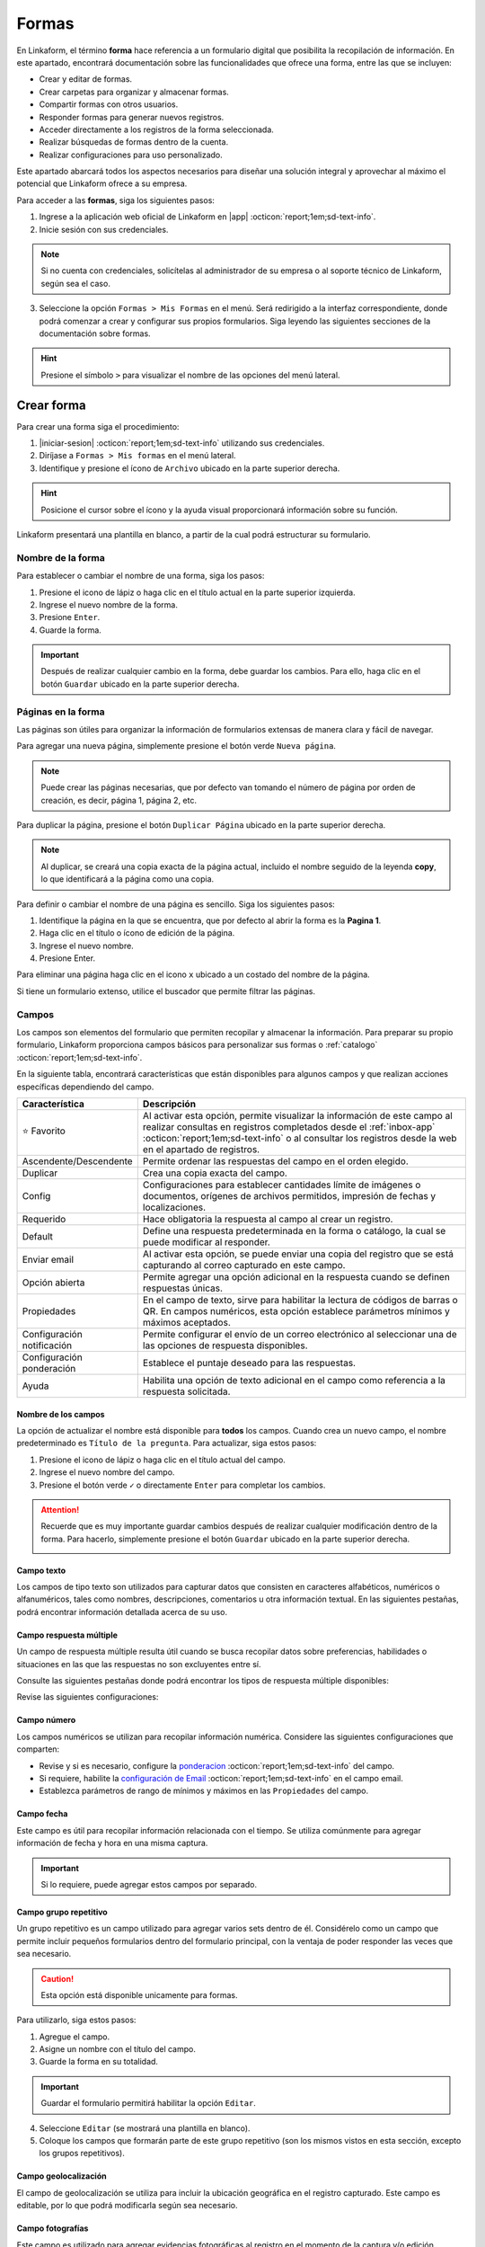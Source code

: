 .. _section-forms:

======
Formas
======

En Linkaform, el término **forma** hace referencia a un formulario digital que posibilita la recopilación de información. En este apartado, encontrará documentación sobre las funcionalidades que ofrece una forma, entre las que se incluyen:

- Crear y editar de formas.
- Crear carpetas para organizar y almacenar formas.
- Compartir formas con otros usuarios.
- Responder formas para generar nuevos registros.
- Acceder directamente a los registros de la forma seleccionada.
- Realizar búsquedas de formas dentro de la cuenta.
- Realizar configuraciones para uso personalizado. 

Este apartado abarcará todos los aspectos necesarios para diseñar una solución integral y aprovechar al máximo el potencial que Linkaform ofrece a su empresa.

Para acceder a las **formas**, siga los siguientes pasos:

1. Ingrese a la aplicación web oficial de Linkaform en |app| :octicon:`report;1em;sd-text-info`.
2. Inicie sesión con sus credenciales. 

.. note:: Si no cuenta con credenciales, solicítelas al administrador de su empresa o al soporte técnico de Linkaform, según sea el caso.

3. Seleccione la opción ``Formas > Mis Formas`` en el menú. Será redirigido a la interfaz correspondiente, donde podrá comenzar a crear y configurar sus propios formularios. Siga leyendo las siguientes secciones de la documentación sobre formas.

.. hint:: Presione el símbolo ``>`` para visualizar el nombre de las opciones del menú lateral.  
  
.. image:: /imgs/Formas/Formas1.1.png

Crear forma
===========

Para crear una forma siga el procedimiento:

1. |iniciar-sesion| :octicon:`report;1em;sd-text-info` utilizando sus credenciales.
2. Diríjase a ``Formas > Mis formas`` en el menú lateral.
3. Identifique y presione el ícono de ``Archivo`` ubicado en la parte superior derecha. 

.. hint:: Posicione el cursor sobre el ícono y la ayuda visual proporcionará información sobre su función.

Linkaform presentará una plantilla en blanco, a partir de la cual podrá estructurar su formulario.

.. image:: /imgs/Formas/Formas2.png

Nombre de la forma
------------------

Para establecer o cambiar el nombre de una forma, siga los pasos:

1. Presione el icono de lápiz o haga clic en el título actual en la parte superior izquierda. 
2. Ingrese el nuevo nombre de la forma.
3. Presione ``Enter``.
4. Guarde la forma.

.. image:: /imgs/Formas/Formas3.png

.. important:: Después de realizar cualquier cambio en la forma, debe guardar los cambios. Para ello, haga clic en el botón ``Guardar`` ubicado en la parte superior derecha.

Páginas en la forma
-------------------

Las páginas son útiles para organizar la información de formularios extensas de manera clara y fácil de navegar.

Para agregar una nueva página, simplemente presione el botón verde ``Nueva página``. 

.. note:: Puede crear las páginas necesarias, que por defecto van tomando el número de página por orden de creación, es decir, página 1, página 2, etc.

.. image:: /imgs/Formas/Formas103.png

Para duplicar la página, presione el botón ``Duplicar Página`` ubicado en la parte superior derecha. 

.. note:: Al duplicar, se creará una copia exacta de la página actual, incluido el nombre seguido de la leyenda **copy**, lo que identificará a la página como una copia.

.. image:: /imgs/Formas/Formas106.png

Para definir o cambiar el nombre de una página es sencillo. Siga los siguientes pasos:

1. Identifique la página en la que se encuentra, que por defecto al abrir la forma es la **Pagina 1**.
2. Haga clic en el título o ícono de edición de la página.
3. Ingrese el nuevo nombre.
4. Presione Enter.

.. image:: /imgs/Formas/Formas4.jpg

Para eliminar una página haga clic en el icono ``x`` ubicado a un costado del nombre de la página.

.. image:: /imgs/Formas/Formas105.png

Si tiene un formulario extenso, utilice el buscador que permite filtrar las páginas.

.. image:: /imgs/Formas/Formas104.png

.. _opciones-campos:

Campos
------

Los campos son elementos del formulario que permiten recopilar y almacenar la información. Para preparar su propio formulario, Linkaform proporciona campos básicos para personalizar sus formas o :ref:`catalogo` :octicon:`report;1em;sd-text-info`.

En la siguiente tabla, encontrará características que están disponibles para algunos campos y que realizan acciones específicas dependiendo del campo.

.. list-table::
   :widths: 25 75
   :header-rows: 1
   :align: left

   * - Característica
     - Descripción
   * - ⭐ Favorito
     - Al activar esta opción, permite visualizar la información de este campo al realizar consultas en registros completados desde el :ref:`inbox-app` :octicon:`report;1em;sd-text-info`  o al consultar los registros desde la web en el apartado de registros.
   * - Ascendente/Descendente
     - Permite ordenar las respuestas del campo en el orden elegido.
   * - Duplicar
     - Crea una copia exacta del campo.
   * - Config
     - Configuraciones para establecer cantidades límite de imágenes o documentos, orígenes de archivos permitidos, impresión de fechas y localizaciones.
   * - Requerido
     - Hace obligatoria la respuesta al campo al crear un registro.
   * - Default
     - Define una respuesta predeterminada en la forma o catálogo, la cual se puede modificar al responder.
   * - Enviar email
     - Al activar esta opción, se puede enviar una copia del registro que se está capturando al correo capturado en este campo.
   * - Opción abierta
     - Permite agregar una opción adicional en la respuesta cuando se definen respuestas únicas.
   * - Propiedades
     - En el campo de texto, sirve para habilitar la lectura de códigos de barras o QR. En campos numéricos, esta opción establece parámetros mínimos y máximos aceptados.
   * - Configuración notificación
     - Permite configurar el envío de un correo electrónico al seleccionar una de las opciones de respuesta disponibles.
   * - Configuración ponderación
     - Establece el puntaje deseado para las respuestas.
   * - Ayuda
     - Habilita una opción de texto adicional en el campo como referencia a la respuesta solicitada.

.. _configuracion:

Nombre de los campos
^^^^^^^^^^^^^^^^^^^^

La opción de actualizar el nombre está disponible para **todos** los campos. Cuando crea un nuevo campo, el nombre predeterminado es ``Título de la pregunta``. Para actualizar, siga estos pasos:

1. Presione el icono de lápiz o haga clic en el título actual del campo.
2. Ingrese el nuevo nombre del campo.
3. Presione el botón verde ``✓`` o directamente ``Enter`` para completar los cambios.

.. image:: /imgs/Formas/Formas108.png

.. attention:: Recuerde que es muy importante guardar cambios después de realizar cualquier modificación dentro de la forma. Para hacerlo, simplemente presione el botón ``Guardar`` ubicado en la parte superior derecha.

  .. image:: /imgs/Formas/Formas107.png

Campo texto 
^^^^^^^^^^^

Los campos de tipo texto son utilizados para capturar datos que consisten en caracteres alfabéticos, numéricos o alfanuméricos, tales como nombres, descripciones, comentarios u otra información textual. En las siguientes pestañas, podrá encontrar información detallada acerca de su uso.

.. tab-set::

    .. tab-item:: Texto una línea

        Está diseñado para recopilar respuestas breves, con una limitación de hasta 255 caracteres. 
        
        Estos campos presentan una interfaz de entrada de una sola línea, ideal para capturar información concisa como nombres, direcciones o números de teléfono.
        
        Este campo ofrece la posibilidad de activar la lectura de códigos de barras y códigos QR para una entrada eficiente de datos. Para utilizarlo, simplemente active la opción correspondiente como se muestra en la imagen.        

        .. image:: /imgs/Formas/Formas6.png

    .. tab-item:: Párrafo

        Permiten recopilar respuestas más extensas, con una restricción de hasta 500 caracteres. A diferencia del campo ``texto una línea``, estos campos ofrecen un área más amplia que facilita la entrada de textos más largos, como comentarios detallados o descripciones. 
        
        Este campo permite a los usuarios saltar de línea y copiar vínculos, manteniendo la integridad de los enlaces proporcionados en la respuesta.

        .. image:: /imgs/Formas/Formas6.1.png

    .. tab-item:: Secreto

        Se utiliza para capturar información sin que la respuesta sea visible durante la captura. La información capturada solo se revelará una vez que se haya enviado el registro.

        .. image:: /imgs/Formas/Formas6.2.png
      
    .. tab-item:: Descripción

        Este campo se utiliza para incluir texto en la forma y que sirva como referencia al momento de capturar información. Puede contener recomendaciones o instrucciones a seguir.

        .. image:: /imgs/Formas/Formas6.3.png
        
        .. note:: Si requiere un PDF del registro, este campo no estará presente en el documento; solo será visible al responder la forma.

    .. tab-item:: Email

        Este campo es útil para capturar únicamente direcciones de correo electrónico. 

        .. important:: Linkaform realiza una validación para asegurarse de que la dirección tenga la estructura correspondiente a un correo electrónico. Sin embargo, Linkaform **no** verifica la existencia real del correo electrónico.
        
        El campo **Email** permite configurar la forma para enviar una copia del registro capturado por correo. Para activar esta función, seleccione la opción ``Enviar Email``.

        .. caution:: Esta opción está disponible unicamente para formas. 

        .. image:: /imgs/Formas/Formas6.4.png

        Se habilitará el botón ``Configuración de Email``. A continuación, siga las siguientes configuraciones:

        .. tab-set::

          .. tab-item:: De

              En este apartado, configure al remitente. Haga clic en el campo y seleccione el remitente deseado.

              .. list-table::
                :widths: 30 70
                :header-rows: 1
                :align: left

                * - Campo
                  - Descripción
                * - Dueño de la forma
                  - Usuario que creó la forma.
                * - Dueño de la cuenta
                  - Propietario de la cuenta.
                * - Usuarios que contestan
                  - Usuarios que responden el formulario.
                * - Usuario que creó el registro
                  - Usuarios que creó el registro.
                * - Conexión del registro
                  - Usuario que no pertenece a la misma cuenta padre pero tiene acceso a visualizar el registro.
                * - Email personalizado
                  - Si elige esta opción, ingrese el correo electrónico.
                * - Respuesta a campo de correo
                  - La dirección de correo electrónico proporcionada en un campo email del formulario.

              .. image:: /imgs/Formas/Formas7.png

          .. tab-item:: Para

              Esta opción permite configurar las acciones que se llevarán a cabo cuando se envíe el registro. 
              
              .. attention:: Por defecto, el correo capturado o especificado en el campo al enviar el registro se toma como destinatario . Para configurar al destinatario, debe hacerlo en la :ref:`configurar-correo-email` :octicon:`report;1em;sd-text-info` de toda la forma. 
              
              Siga los siguientes pasos:
              
              1. Seleccione una acción al editar un registro.
              2. Active la opción ``Adjuntar PDF`` si necesita enviar el registro en un documento PDF y seleccione una plantilla.
              
              .. seealso::  Por defecto, la lista de opciones contienen plantillas genéricas que se adaptan a cualquier formulario. Si necesita un documento personalizado, consulte la documentación sobre :ref:`doc-pdfs` :octicon:`report;1em;sd-text-info`
        
              3. Active la opción ``Adjuntar imagen de compañía`` para que el PDF contenga el logo de su empresa.
              4. Active la opción ``Enviar adjuntos`` si necesita incluir algunos campos de su interés.

              .. image:: /imgs/Formas/Formas7.1.png

          .. tab-item:: Asunto

              En este apartado, defina el asunto que mostrará el correo. En la parte inferior, Linkaform permite utilizar metadatos y campos de la forma para personalizar el asunto. 
              
              Para seleccionar un metadato o campo, elija y haga clic en ``Agregar``. Al hacerlo, aparecerá el **metadato** o el ``id`` correspondiente al **campo** seleccionado.

              .. admonition:: Ejemplo
                  :class: pied-piper

                  En este ejemplo, ``{{record.form.name}}`` es el metadato que muestra el nombre de la forma.

                  .. image:: /imgs/Formas/Formas111.png

          .. tab-item:: Cuerpo

              Este apartado es para definir el cuerpo del correo. El cuerpo de un correo es útil para agregar una descripción más detallada y extensa. 
              
              De manera similar al caso anterior, puede utilizar **metadatos** y **campos** de la forma para personalizar el cuerpo. 
              
              Simplemente seleccione el **metadato** o el **campo** deseado y haga clic en ``Agregar``.

              .. admonition:: Ejemplo
                  :class: pied-piper

                  En este ejemplo, ``{{record.answers.65a72ad10e0c..}}`` representa los identificadores únicos de los campos asociados al formulario. Observe la diferencia entre un metadato y un campo.

                  .. image:: /imgs/Formas/Formas112.png

          .. tab-item:: Vista previa

              En vista previa, podrá revisar el resultado final de las configuraciones que realizó anteriormente.

              Al estar seguro de sus cambios, seleccione ``Guardar``.
                        
              .. image:: /imgs/Formas/Formas115.png


.. _campo-respuesta-multiple:

Campo respuesta múltiple
^^^^^^^^^^^^^^^^^^^^^^^^

Un campo de respuesta múltiple resulta útil cuando se busca recopilar datos sobre preferencias, habilidades o situaciones en las que las respuestas no son excluyentes entre sí. 

Consulte las siguientes pestañas donde podrá encontrar los tipos de respuesta múltiple disponibles:

.. tab-set::

    .. tab-item:: Respuesta única

        Este campo se utiliza para seleccionar **una opción** de una lista de opciones proporcionadas. 
        
        - Para añadir una nueva respuesta, presione ``Agregar otra opción``.
        - Para permitir al usuario ingresar una respuesta personalizada, active el bullet ``Opción abierta``.
        - Para ordenar alfabéticamente (A-Z o de la Z-A) las respuestas, presione ``Ascendente`` o ``Descendente``.
        - Si lo necesita, ordene manualmente las respuestas arrastrando la opción al lugar deseado.
        - Para eliminar una respuesta, presione el botón ``x`` ubicado al lado de la opción.
        
        .. image:: /imgs/Formas/Formas9.0.png
          
    .. tab-item:: Respuesta múltiple

        Este campo permite seleccionar **más de una opción** de la lista proporcionada. 

        - Para agregar otra respuesta, use ``Agregar otra opción``.
        - Active ``Opción abierta`` para respuestas personalizadas.
        - Ordene alfabéticamente con ``Ascendente`` o ``Descendente``.
        - Reordene arrastrando las respuestas.
        - Elimine opciones con el botón ``x``.

        .. image:: /imgs/Formas/Formas9.1.png

    .. tab-item:: Sí/No

        Este campo simplifica las opciones de respuesta a solo **Sí** o **No**,  donde solo se puede elegir una respuesta.

        - Ordene alfabéticamente con ``Ascendente`` o ``Descendente``.
        - Ordene manualmente arrastrando las respuestas.
        - Elimine una respuesta con el botón ``x``.

        .. image:: /imgs/Formas/Formas9.2.png

    .. tab-item:: Selecciona un campo

        Este campo se utiliza para mostrar las opciones en un selector desplegable, donde los usuarios deben seleccionar una respuesta.

        - Para agregar otra respuesta, use ``Agregar otra opción``.
        - Ordene alfabéticamente con ``Ascendente`` o ``Descendente``.
        - Reordene arrastrando las respuestas.
        - Elimine opciones con el botón ``x``.

        .. image:: /imgs/Formas/Formas9.3.png

Revise las siguientes configuraciones:

.. _pond:

.. dropdown:: Configuración de la ponderación
  
  La ponderación es el proceso de asignar un peso o valor relativo a cada opción del campo. Esta configuración es útil para obtener una calificación al responder la forma, lo que puede ser útil para auditorías u otros fines de evaluación. Para configurar la ponderación, siga los siguientes pasos:

  1. Habilite la opción de la configuración de la ponderación en `Opciones Generales <#ponderacion-conf>`_ :octicon:`report;1em;sd-text-info` y seleccione el método de ponderación.
  2. Seleccione ``Configuración de la ponderación`` del campo.
  3. Elija la respuesta en el selector correspondiente.
  4. Especifique el puntaje (si seleccionó por puntos) en el recuadro.
  5. Haga clic en ``Agregar opción``. La respuesta aparecerá en el recuadro inferior. 
  6. Presione ``Guardar``.

  .. note:: Repita el proceso según el número de respuestas del campo.

  .. image:: /imgs/Formas/Formas9.png

.. dropdown:: Configuración de la notificación
  :open:

  La configuración de correo electrónico permite establecer y personalizar cómo se gestionan y entregan los correos electrónicos para notificar al destinatario según se responda la forma.

  .. seealso:: Para personalizar el envío de un correo electrónico de acuerdo a una acción más específica, puede crear un flujo de trabajo personalizado. Consulte la sección `enviar correo <#personalizar-envio-correo>`_ :octicon:`report;1em;sd-text-info` para mas detalles.

  Para acceder y realizar la configuración necesaria, consulte las siguientes pestañas:

  1. Seleccione ``Configuración de Email``.

  .. image:: /imgs/Formas/Formas109.png

  .. tab-set::

    .. tab-item:: De

        En este apartado, configure al remitente. 
        
        Haga clic en el selector y elija la opción según lo requiera, teniendo en cuenta la siguiente información:

        .. list-table::
          :widths: 30 70
          :header-rows: 1
          :align: left

          * - Campo
            - Descripción
          * - Dueño de la forma
            - Usuario que creó la forma.
          * - Dueño de la cuenta
            - Propietario de la cuenta.
          * - Usuarios que contestan
            - Usuarios que responden el formulario.
          * - Usuario que creó el registro
            - Usuarios que creó el registro.
          * - Conexión del registro
            - Usuario que no pertenece a la misma cuenta padre pero tiene acceso a visualizar el registro.
          * - Email personalizado
            - Si elige esta opción, ingrese el correo electrónico.

        .. image:: /imgs/Formas/Formas7.png

    .. tab-item:: Para

        En este apartado, configure a los destinatarios que recibirán la notificación cuando se seleccione una opción del campo de respuesta múltiple. Siga los siguientes pasos:

        1. Seleccione la opción del campo para la cual se enviará la notificación y presione ``Agregar opción``. Para eliminar una opción, presione el botón ``x``.
        2. Si necesita notificar a un usuario específico de su empresa, ingrese el nombre o correo del destinatario y presione ``Enter``.

        .. note:: Al ingresar el nombre, Linkaform proporcionará coincidencias automáticamente. Si el usuario de su interés tiene un a cuenta vigente, aparecerá en la lista desplegable. De lo contrario, no se mostrará ninguna sugerencia.

        3. Si lo requiere, puede seleccionar una opción determinada. Si elige una opción de este campo, oprima el botón ``Agregar`` cada vez que seleccione una opción. Para eliminar alguna opción, oprima el icono ``x``.

        .. list-table::
          :widths: 30 70
          :header-rows: 1
          :align: left

          * - Campo
            - Descripción
          * - Dueño de la forma
            - Usuario que creó la forma.
          * - Dueño de la cuenta
            - Propietario de la cuenta.
          * - Usuarios que contestan
            - Usuarios que responden el formulario.

        4. Seleccione una acción al editar un registro.
        5. Active la opción ``Adjuntar PDF`` si necesita enviar el registro en un documento PDF y seleccione una plantilla.
          
        .. seealso::  Por defecto, la lista de opciones contienen plantillas genéricas que se adaptan a cualquier formulario. Si necesita un documento personalizado, consulte la documentación sobre :ref:`doc-pdfs` :octicon:`report;1em;sd-text-info`

        6. Active la opción ``Adjuntar imagen de compañía`` para que el PDF contenga el logo de su empresa.
        7. Active la opción ``Enviar adjuntos`` si necesita incluir algunos campos de su interés.

        .. image:: /imgs/Formas/Formas117.png

    .. tab-item:: Asunto

        En este apartado, defina el asunto que mostrará el correo. 
        
        En la parte inferior, Linkaform permite utilizar metadatos y campos de la forma para personalizar el asunto. 
        
        Para seleccionar un metadato o campo, elija y haga clic en ``Agregar``. Al hacerlo, aparecerá el **metadato** o el ``id`` correspondiente al **campo** seleccionado.

        .. admonition:: Ejemplo
            :class: pied-piper

            En este ejemplo, ``{{record.form.name}}`` es el metadato que muestra el nombre de la forma.

            .. image:: /imgs/Formas/Formas111.png

    .. tab-item:: Cuerpo

        En este apartado, defina el cuerpo del correo, que es útil para agregar una descripción más detallada y extensa. 

        De manera similar al caso anterior, utilice **metadatos** y/o **campos** de la forma para personalizar el cuerpo, seleccionando y haciendo clic en ``Agregar``.

        .. admonition:: Ejemplo
            :class: pied-piper

            En este ejemplo, ``{{record.answers.65a72ad10e0c..}}`` representa los identificadores únicos de los campos asociados al formulario. Observe la diferencia entre un metadato y un campo.

            .. image:: /imgs/Formas/Formas112.png


    .. tab-item:: Vista previa

        En vista previa, podrá revisar el resultado final de las configuraciones que realizó anteriormente.

        Al estar seguro de sus cambios, seleccione ``Guardar``.
                  
        .. image:: /imgs/Formas/Formas113.png





























































.. _campo-numerico:

Campo número
^^^^^^^^^^^^

Los campos numéricos se utilizan para recopilar información numérica. Considere las siguientes configuraciones que comparten:

- Revise y si es necesario, configure la `ponderacion <#pond>`_ :octicon:`report;1em;sd-text-info` del campo.
        
- Si requiere, habilite la `configuración de Email <#configuracion>`_ :octicon:`report;1em;sd-text-info` en el campo email.

- Establezca parámetros de rango de mínimos y máximos en las ``Propiedades`` del campo.
    
.. tab-set::

    .. tab-item:: Entero

        Este tipo de campo permite introducir únicamente números enteros.

        .. image:: /imgs/Formas/Formas10.png

    .. tab-item:: Decimal
      
        Permite introducir números con decimales. 

        .. image:: /imgs/Formas/Formas10.1.png

Campo fecha
^^^^^^^^^^^

Este campo es útil para recopilar información relacionada con el tiempo. Se utiliza comúnmente para agregar información de fecha y hora en una misma captura.

.. image:: /imgs/Formas/Formas11.png
  
.. important:: Si lo requiere, puede agregar estos campos por separado.

.. _grupo_repetitivo:

Campo grupo repetitivo
^^^^^^^^^^^^^^^^^^^^^^

Un grupo repetitivo es un campo utilizado para agregar varios sets dentro de él. Considérelo como un campo que permite incluir pequeños formularios dentro del formulario principal, con la ventaja de poder responder las veces que sea necesario.

.. image:: /imgs/Formas/Formas12.jpg

.. caution:: Esta opción está disponible unicamente para formas. 

Para utilizarlo, siga estos pasos:

1. Agregue el campo.
2. Asigne un nombre con el título del campo.
3. Guarde la forma en su totalidad.

.. important:: Guardar el formulario permitirá habilitar la opción ``Editar``.

4. Seleccione ``Editar`` (se mostrará una plantilla en blanco).
5. Coloque los campos que formarán parte de este grupo repetitivo (son los mismos vistos en esta sección, excepto los grupos repetitivos).

.. image:: /imgs/Formas/Formas13.jpg

Campo geolocalización
^^^^^^^^^^^^^^^^^^^^^

El campo de geolocalización se utiliza para incluir la ubicación geográfica en el registro capturado. Este campo es editable, por lo que podrá modificarla según sea necesario.

.. image:: /imgs/Formas/Formas14.jpg
    :height: 150px
    :width: 700px

Campo fotografías
^^^^^^^^^^^^^^^^^

Este campo es utilizado para agregar evidencias fotográficas al registro en el momento de la captura y/o edición. 

.. image:: /imgs/Formas/Formas15.jpg
    :height: 150px
    :width: 700px
    
.. _config:

En la opción ``Config`` de este campo, se definen parámetros que son posibles de configurar, los cuales son:

.. grid:: 2
    :gutter: 0
    :padding: 0
    :margin: 0

    .. grid-item-card:: 
        :columns: 5
        :padding: 0
        :margin: 0

        .. image:: /imgs/Formas/Formas15.1.png
            :height: 550px

    .. grid-item-card:: 
        :columns: 7

        **Cantidad de imágenes:** Mínimo 0, Máximo 10.

        **Seleccionar imágenes de:** Cámara, Galería, Dibujar. Las opciones activadas serán las permitidas para este campo.

        **Configuración de campos** contiene las siguientes opciones:

        - **Agregar a la imagen:** Permite incluir los parámetros de geolocalización (ubicación) en la que se tomó o agregó la foto, así como la fecha de captura.
        - **Campos:** Permite incluir campos correspondientes de la forma o catálogo para agregarlos impresos en esa imagen. Simplemente teclee el título del campo y Linkaform lo sugerirá; presione ``Enter`` y se agregará.
        - **Nombre de archivo:** Permite incluir metadatos correspondientes a ese registro en el nombre de archivo o puede introducir un texto para que se imprima en la imagen.
        - **Configurar marca de agua:** Habilitar esta opción permite definir el color, tamaño y la posición de la marca de agua en la foto donde desea que aparezca impresa la información.

Campo documentos
^^^^^^^^^^^^^^^^

Este campo permite agregar diferentes tipos de archivos en el momento de la captura y/o edición del registro.

.. image:: /imgs/Formas/Formas16.jpg
    :height: 150px
    :width: 700px

Del mismo modo que el campo fotografías, puede configurar los parámetros en `conf <#config>`_ :octicon:`report;1em;sd-text-info`. Sin embargo, aquí tiene la posibilidad de seleccionar qué tipo de archivos son permitidos.

.. image:: /imgs/Formas/Formas16.1.1.png

Campo firma
^^^^^^^^^^^

Este tipo de campo permite a los usuarios firmar digitalmente, es útil en situaciones donde se requiere una confirmación o autorización.

Si se contesta o edita el formulario o catálogo desde la aplicación web, simplemente podrán utilizar el teclado. Por otro lado, al utilizar dispositivos móviles, podrán dibujar su firma.

.. image:: /imgs/Formas/Formas16.1.png
    :height: 150px
    :width: 700px

.. important:: Al momento de responder o editar, la firma se guardará y tratará como un archivo de tipo imagen.

.. _campo-catalogo:

Campo catálogo
^^^^^^^^^^^^^^

Este campo se utiliza para mostrar información almacenada en una base de datos (consulte :ref:`catalogo` :octicon:`report;1em;sd-text-info`).

Para utilizar dicho campo, tenga en cuenta los siguientes aspectos y siga los siguientes pasos:

1. Primero, considere tener o, en su defecto, cree un catálogo (consulte :ref:`crear-catalogo` :octicon:`report;1em;sd-text-info`). En este caso, contemple el catálogo ``Tiendas``.
2. Agregue el campo catálogo.
3. Asigne un nombre al campo catálogo.
4. En ``Selecciona un catálogo``, coloque el nombre del catálogo previamente preparado. Automáticamente, Linkaform sugerirá el nombre del catálogo.

.. important:: 
  
  * No puede tener dos campos de catálogo utilizando el mismo catálogo.
  * Al crear un catálogo, considere que puede tener múltiples catálogos, e incluso pueden estar anidados.


5. Guarde la forma o el catálogo en su totalidad.
6. Presione el botón ``Editar``.

.. image:: /imgs/Formas/Formas17.png

.. dropdown:: Editar
  
      En la interfaz de edición, podrá configurar los siguientes apartados. 

      **Filtro de catálogo:** Puede crear un filtro de la información del catálogo y al aplicar el filtro, la forma solo mostrará el resultado de ese filtro. (hipervínculo de filtros en catálogos)

      .. image:: /imgs/Formas/Formas17.1.png

      **Editar campos del catálogo:** En la opción ``Editar``, seleccione los campos del catálogo que desea incluir.
      
      .. admonition:: Ejemplo
          :class: pied-piper

          Por ejemplo, aunque el catálogo tenga 10 campos, en la forma solo puede utilizar 3 campos.

      .. image:: /imgs/Formas/Formas17.2.1.png

      Al seleccionar los campos, podrá observarlos en la interfaz de edición y tendrá las siguientes opciones:
      
      .. image:: /imgs/Formas/Formas17.2.2.png

      - **Solo lectura:** Al activar esta opción, el campo solo será visible. El usuario al capturar información no podrá seleccionarlo. 

      .. admonition:: Ejemplo
          :class: pied-piper
          
          Por ejemplo, en el catálogo ``Tiendas``, se incluyen los campos de tipo texto ``Tienda`` y ``Cadena`` con la opción de lectura deshabilitada. Al ejecutarlo en el formulario, permitirá al usuario seleccionar estos campos. En cambio, los campos ``Determinante`` y ``Dirección``, al estar habilitados, no podrán ser seleccionados, pero con los dos campos anteriores permitirán el autorellenado.

      - **Requerido:** Activar esta opción asegura que no se enviará la información sin todos los datos del catálogo.

      - **Ayuda:** Habilita una opción de texto adicional en el campo como referencia a la respuesta que se solicita.

      En **Propiedades** ubicada debajo del campo, puede habilitar la lectura de código de barras. Esto aplica para campos en los que su información corresponda a alguna etiqueta. También, puede establecer el **Tipo** para que haga la lectura directa o búsqueda de la información en la base de datos.

      .. image:: /imgs/Formas/Formas18.jpg
      
      .. important:: Para organizar los campos seleccionados; simplemente haga clic en el campo y arrástralo a la posición deseada.

      - **Geocerca:** Una funcionalidad de catálogos es poder dar de alta ubicaciones mediante coordenadas GPS. Al habilitarse ``Geocerca``, se define la distancia de referencia permitida de las coordenadas, y así solo se mostrará la información si se encuentra en el rango de metros configurado.

      .. image:: /imgs/Formas/Formas17.3.png

      Al tener tus configuraciones listas, presione ``Guardar`` y regrese presionando ``Cerrar``.

.. _configurar-correo-email:

Configuración de Email
----------------------

La configuración de correo electrónico permite establecer y personalizar cómo se gestionan y entregan los correos electrónicos para notificar al destinatario según se responda la forma.

.. seealso:: Para personalizar el envío de un correo electrónico de acuerdo a una acción más específica, puede crear un flujo de trabajo personalizado. Consulte la sección `enviar correo <#personalizar-envio-correo>`_ :octicon:`report;1em;sd-text-info` para mas detalles.

Para acceder y realizar la configuración necesaria, consulte las siguientes pestañas:

1. Seleccione ``Configuración de Email``.

.. image:: /imgs/Formas/Formas109.png

.. tab-set::

  .. tab-item:: De

      En este apartado, configure al remitente. Haga clic en el campo y seleccione el remitente deseado.

      .. list-table::
        :widths: 30 70
        :header-rows: 1
        :align: left

        * - Campo
          - Descripción
        * - Dueño de la forma
          - Usuario que creó la forma.
        * - Dueño de la cuenta
          - Propietario de la cuenta.
        * - Usuarios que contestan
          - Usuarios que responden el formulario.
        * - Usuario que creó el registro
          - Usuarios que creó el registro.
        * - Conexión del registro
          - Usuario que no pertenece a la misma cuenta padre pero tiene acceso a visualizar el registro.
        * - Email personalizado
          - Si elige esta opción, ingrese el correo electrónico.
        * - Respuesta a campo de correo
          - La dirección de correo electrónico proporcionada en un campo email del formulario.

      .. image:: /imgs/Formas/Formas7.png

  .. tab-item:: Para

      En este apartado, configure al destinatario y las opciones de envío de los registros. Siga los siguientes pasos:

      1. Si necesita notificar a un usuario específico de su empresa, ingrese el nombre o correo del destinatario y presione ``Enter``.

      .. note:: Al ingresar el nombre, Linkaform proporcionará coincidencias automáticamente. Si el usuario de su interés tiene una cuenta vigente, aparecerá en la lista desplegable. De lo contrario, no se mostrará ninguna sugerencia.

      2. Si lo requiere, puede seleccionar una opción determinada en el campo ``Enviar A``. Si elige una opción de este campo, oprima el botón ``Agregar`` cada vez que seleccione una opción. Para eliminar alguna opción, oprima el icono ``x``.
      
      .. list-table::
        :widths: 30 70
        :header-rows: 1
        :align: left

        * - Campo
          - Descripción
        * - Dueño de la forma
          - Usuario que creó la forma.
        * - Dueño de la cuenta
          - Propietario de la cuenta.
        * - Usuarios que contestan
          - Usuarios que responden el formulario.
        * - Usuario que creó el registro
          - Usuarios que creó el registro.
        * - Conexión del registro
          - Usuario que no pertenece a la misma cuenta padre pero tiene acceso a visualizar el registro.
        * - Respuesta a campo de correo
          - La dirección de correo electrónico proporcionada en un campo email del formulario.

      3. Seleccione una acción al editar un registro.
      4. Active la opción ``Adjuntar PDF`` si necesita enviar el registro en un documento PDF y seleccione una plantilla.
      
      .. seealso::  Por defecto, la lista de opciones contienen plantillas genéricas que se adaptan a cualquier formulario. Si necesita un documento personalizado, consulte la documentación sobre :ref:`doc-pdfs` :octicon:`report;1em;sd-text-info`
 
      5. Active la opción ``Adjuntar imagen de compañía`` para que el PDF contenga el logo de su empresa.
      6. Active la opción ``Enviar adjuntos`` si necesita incluir algunos campos de su interés.

      .. image:: /imgs/Formas/Formas110.png

  .. tab-item:: Asunto

      En este apartado, defina el asunto que mostrará el correo. En la parte inferior, Linkaform permite utilizar metadatos y campos de la forma para personalizar el asunto. 
      
      Para seleccionar un metadato o campo, elija y haga clic en ``Agregar``. Al hacerlo, aparecerá el **metadato** o el ``id`` correspondiente al **campo** seleccionado.

      .. admonition:: Ejemplo
          :class: pied-piper

          En este ejemplo, ``{{record.form.name}}`` es el metadato que muestra el nombre de la forma.

          .. image:: /imgs/Formas/Formas111.png

  .. tab-item:: Cuerpo

      Este apartado es para definir el cuerpo del correo. El cuerpo de un correo es útil para agregar una descripción más detallada y extensa. 
      
      De manera similar al caso anterior, puede utilizar **metadatos** y **campos** de la forma para personalizar el cuerpo. 
      
      Simplemente seleccione el **metadato** o el **campo** deseado y haga clic en ``Agregar``.

      .. admonition:: Ejemplo
          :class: pied-piper

          En este ejemplo, ``{{record.answers.65a72ad10e0c..}}`` representa los identificadores únicos de los campos asociados al formulario. Observe la diferencia entre un metadato y un campo.

          .. image:: /imgs/Formas/Formas112.png
            
  .. tab-item:: Vista previa

      En vista previa, podrá revisar el resultado final de las configuraciones que realizó anteriormente.

      Al estar seguro de sus cambios, seleccione ``Guardar``.
                
      .. image:: /imgs/Formas/Formas113.png

.. _menu-opciones-generales:

Opciones
--------

Las opciones son configuraciones que se pueden aplicar a la forma. Puede encontrar opciones generales, configuraciones sobre flujos, reglas para aplicar a la forma, embeber la forma, imprimir la forma en formato PDF y utilizar botones.

1. Diríjase a ``Opciones > Opciones generales``.

.. image:: /imgs/Formas/Formas20.jpg

En los siguientes apartados podrá encontrar información más detallada acerca de cada funcionalidad.

.. _geolozalizacion:

Opciones generales
^^^^^^^^^^^^^^^^^^

Las opciones generales permiten definir configuraciones aplicables principalmente al responder la forma.

.. image:: /imgs/Formas/Formas21.jpg

Podrá encontrar las siguientes configuraciones:

- **Registros Editables**: Permite que las respuestas puedan ser editadas, ya sea por usuarios o por administradores.

.. important:: Solo son editables los registros que son creados mientras esta opción está activa.

- **Geolocalización**: Al activar esta opción, Linkaform almacenará la ubicación desde donde se contestó el formulario y lo mostrará en los metadatos.

- **Notificaciones**: Si está activa, permite configurar el envío de correos electrónicos para el envío de notificaciones. 

.. important:: Esta opción, solo esta disponible para campos de opción múltiple y número. 

- **Logo de usuario en PDF de registro**: Si se tiene un logotipo definido, esta opción reflejará el logotipo en el PDF del registro.

- **Pública**: Con la activación de esta función, permite que el formulario pueda ser pública para que sea contestado libremente por cualquier persona que no tenga una cuenta en Linkaform. Simplemente copie el enlace que aparecerá a la derecha y compártala, esto permitirá que personas que no utilicen Linkaform puedan generar información.

.. important:: Responder un formulario de este tipo solo podrá hacerse a través de la aplicación web.

- **Editar registros públicos**: Cuando se tiene una forma pública, debe considerar activar esta opción si desea modificar los registros.

Plantillas de PDF
^^^^^^^^^^^^^^^^^

Esta opción permite configuraciones y establecer un vínculo entre el PDF y la forma.

.. image:: /imgs/Formas/Formas22.jpg

A continuación, se explicarán de manera general los pasos y campos que la componen. Sin embargo, puede revisar el siguiente enlace (:ref:`vincular` :octicon:`report;1em;sd-text-info`) que corresponde a PDFs y su principal diferencia entre las configuraciones de una plantilla de un solo registro y de múltiples registros.

1. Seleccione el nombre de la plantilla que desea establecer en la forma. En este campo se muestran las plantillas disponibles para la forma.
2. Haga clic en el botón ``Agregar``.
3. Revise y observe que en el campo descripción encontrará información de la plantilla seleccionada.
4. Pulse ``OK``.
5. Guarde el formulario en su totalidad.
6. Seleccione el botón azul que aparece en el recuadro del medio.
7. En el nombre del PDF, defina la nomenclatura que tendrá el PDF al momento de descargar el archivo. Regularmente es el nombre de la plantilla seguido de un guion ``-``.
8. Seleccione el campo que, regularmente, es el metadato ``folio del registro``.

.. note:: Si es necesario, puede agregar campos de la forma, pero debe asegurarse de marcarlos como requeridos. 

9. Presione en ``Agregar`` y verá reflejado el nombre del metadato o campo entre llaves dobles ``{{}}``.
10. Al finalizar su configuración, haga clic en el primer botón ``Guardar``.
11. Nuevamente, guarde el formulario en su totalidad.

.. image:: /imgs/Formas/Formas23.png

Confirmación 
^^^^^^^^^^^^

Esta configuración permite personalizar los mensajes al momento de capturar un registro de la forma por la aplicación web. A continuación, se detallan los campos relevantes:

- **Mensaje final**: Lo que se establezca en este campo se mostrará después de enviar el registro.

- **Texto en botón final**: Por defecto, está configurado como ``Mandar respuesta``, pero puede personalizar el texto.

- **URL destino**: Configure para que, después del envío del registro, Linkaform redireccione al usuario a un sitio web específico.

.. image:: /imgs/Formas/Formas23.1.png

.. _ponderacion-conf:

Ponderación 
^^^^^^^^^^^

Esta configuración le permitirá especificar si desea utilizar alguna puntuación de los campos de la forma. Para acceder a la ponderación, ubíquese en la ``forma de su interés > Opciones > Opciones generales > Ponderación``.

.. attention:: Esta configuración es exclusiva para las opciones de un campo de respuesta múltiple. 

Para definir el tipo de valor, siga los pasos:

1. Active el bullet ``Ponderación`` para habilitar la configuración.
2. Defina si calificará por puntos o porcentaje. Tenga en cuenta que solo puede elegir una opción.

.. note:: Si elige calificar por puntos, los puntos deben ser especificados individualmente en el campo de opción múltiple. Si elige calificar por porcentaje, debe establecer la puntuación máxima.

.. image:: /imgs/Formas/Formas23.2.png

Temporizador 
^^^^^^^^^^^^

La funcionalidad del temporizador es utilizada para definir parámetros de tiempo relacionados con la captura de información en la forma. La configuración es la siguiente:

- **Minutos para contestar**: Define los minutos que tiene permitido el usuario para enviar la información.
- **Cantidad de clics permitidos a la URL**: Establece la cantidad de veces que el usuario puede hacer clic al momento de responder la forma.
- **Expira en**: Define el tiempo en horas y minutos en el que expira el registro. 

.. admonition:: Ejemplo
  :class: pied-piper

  Si la persona A crea un registro, la persona B deberá completar la captura dentro del tiempo establecido en este campo.

- **Mensaje al contestar**: Muestra al usuario un mensaje al momento de responder la forma.
- **Mensaje al terminar el tiempo**: Mensaje que se mostrará al estar cerca de finalizar el tiempo para responder.

.. image:: /imgs/Formas/Formas24.jpg

.. _opciones-avanzadas:

Opciones avanzadas
^^^^^^^^^^^^^^^^^^

En las opciones avanzadas, se establecen los valores para el folio, los versionamientos de los registros de la forma, y la posibilidad de visualizar los ID de los campos. A continuación, se detallan los campos relevantes:

- **Opciones avanzadas**: Activar esta opción permite visualizar los ``ID`` únicos de cada campo en esta forma.
- **Habilitar versionamientos**: Si activa esta opción, Linkaform guardará la información capturada en cada registro cuando se edite y la mostrará. De lo contrario, solo se verá la información de la edición más reciente.

Dentro de **Folio** podrá personalizar ajustando las siguientes opciones:

- **Folio automático**: Linkaform asignará automáticamente el folio al registro.
- **Folio manual**: Permite que el usuario capture el folio. 

.. important:: Si el usuario no proporciona un folio, Linkaform le asignará uno.

- **Folio manual requerido**: Linkaform permitirá que el usuario capture el folio, pero no permitirá el envío hasta que sea definido por el usuario.

Dentro de **Folio Configurable**, podrá establecer la nomenclatura para los registros de la forma, configurando las siguientes opciones:

- **Prefijo**: Define los valores de inicio del folio.
- **Sufijo:** Complemento al folio.
- **Comenzar en:** Establece el primer folio.
- **Incrementar por:** Permite configurar el consecutivo de los folios.
- **Longitud de Folio:** Limita los caracteres permitidos en la definición del folio.

.. image:: /imgs/Formas/Formas25.jpg

.. important:: Recuerde que después de realizar cada configuración, presione ``OK`` y guarde la forma en su totalidad.

.. _flujos:

Configuración de flujos
-----------------------

La configuración de flujos se utiliza para automatizar procesos en las formas.

Si desea configurar un flujo para una acción específica, siga estos pasos:

1. Diríjase a ``Opciones > Configuración de Flujos``.

En esta sección, Linkaform presenta una página en blanco donde se agregarán los flujos deseados para esta forma.

2. Haga clic en el botón verde para ``Agregar Regla``.

.. image:: /imgs/Formas/Formas26.png

Ahora continúe con la configuración siguiendo las recomendaciones y teniendo en cuenta las secciones que la componen.

3. Asigne un nombre al flujo. Para hacerlo, simplemente haga clic en ``Nombre de regla`` y establezca el nombre.

.. important:: Es importante establecer un nombre para el flujo, ya que facilita la identificación y modificación rápida cuando sea necesario editar este flujo, especialmente si hay muchos flujos configurados.

A partir de aquí, tenga en cuenta que la configuración del flujo se divide en dos partes importantes: Triggers y Acciones.

.. _triggers:

Triggers
^^^^^^^^

En ``Triggers`` se configuran las validaciones que debe cumplir el registro para que se puedan ejecutar las acciones.

.. image:: /imgs/Formas/Formas27.jpg

1. Elija cuándo se ejecutará el flujo. Puede seleccionar que el flujo se ejecute ``Antes`` o ``Después`` de recibir el registro.
2. En los campos de tipo checkbox, seleccione los eventos que necesita para la validación, pueden ser:

- Creación de registro.
- Edición de registro.
- Borrado de registro.
- Correr múltiples veces se refiere a ejecutar siempre que edite n veces el registro.

3. En la sección sobre ``Triggers de campos`` elija una opción, ``Todos`` o ``Cualquiera``

- **Todos**: Si selecciona ``Todos``, está especificando que todas las condiciones de los campos seleccionados deben cumplirse para que se active el flujo.
- **Cualquiera**: Si selecciona ``Cualquiera``, está diciendo que cualquiera de las condiciones de los campos seleccionados puede cumplirse para activar el flujo. En este caso, se activará el flujo si al menos una de las condiciones establecidas en los campos seleccionados se cumple.

.. important:: Elegir entre ``Todos`` y ``Cualquiera`` depende de la lógica que desee aplicar a sus flujos.

4. Haga clic en ``Selecciona un campo``. Esto abrirá una lista desplegable que contiene todos los campos disponibles en su formulario.
5. Seleccione el campo que desea para la validación. Al hacer clic en el campo, se agregará a la configuración del flujo.
6. Elija ``contiene opción`` y seleccione una condición para ese campo. Dependiendo de sus necesidades, elija la condición que debe cumplir ese campo. 
7. Seleccione el icono verde con el símbolo más y continúe a partir del paso 4 si necesita agregar más campos a la validación. Puede agregar múltiples campos con diferentes condiciones según sus requisitos.

.. dropdown:: Ejemplo

  Este es un ejemplo básico sobre como configurar ``triggers``. 

  Considere un ``trigger`` ejecutándose ``Después`` de la ``Creación del registro``

  .. image:: /imgs/Formas/Formas28.jpg

  En ``Selecciona un campo``, seleccionamos el campo ``Cliente``.

  .. image:: /imgs/Formas/Formas29.jpg

  Seleccionamos una condición, seguido de una opción, en este caso ``Cliente Contiene opción Infosync``

  .. image:: /imgs/Formas/Formas30.jpg

  .. important:: En la sección de ``Triggers de campos``, puede agregar más campos que, en conjunto, realicen una validación específica. Solo es necesario revisar cuidadosamente para evitar seleccionar opciones que se contradigan entre sí. Considere el siguiente caso:

    .. image:: /imgs/Formas/Formas31.jpg

    Aquí se añadió el campo ``Cliente`` dos veces. Este flujo nunca se ejecutaría. Porque en la parte superior se seleccionó la opción ``Todos``, es decir, que el flujo se ejecuta si y solo si cumple con todas las validaciones de los campos. Dado que hay solo un campo ``Cliente``, nunca cumpliría con la opción ``Cliente Infosync`` y ``Cliente Linkaform`` al mismo tiempo en el mismo registro. En este caso, se debe elegir ``Cualquiera`` para que el flujo se ejecute al cumplirse una de esas dos condiciones.

8. En ``Triggers de metadatos``, seleccione a un usuario.

.. important:: Aquí se ingresa el nombre del usuario que, en conjunto con las otras opciones de Triggers, puede activar la ejecución del flujo de manera más específica. Para esta opción, es necesario haber compartido la forma con el usuario seleccionado; de lo contrario, no se podrá configurar esta parte.

9. Seleccione una conexión.
10. Seleccione una calificación.

.. important:: Solo se utiliza si la forma tiene ponderación. En este caso, puede elegir una calificación para que, al cumplirse, se ejecute la acción.

.. image:: /imgs/Formas/Formas32.jpg

Si después de revisar la información tiene dudas sobre la configuración de ``triggers``, puede consultar el siguiente vídeo para obtener una guía visual y más detallada.

.. youtube:: o15HvwiHVR8
  :aspect: 16:9
  :width: 100%
  :height: 480
  :align: center
  :privacy_mode: enable_privacy_mode
  :url_parameters: ?start=109

De esta manera se realiza la configuración de la sección Triggers. Ahora continúe con la configuración de las acciones.

.. _acciones:

Acciones
^^^^^^^^

En ``Acciones``, se especifica lo que se desea que se realice. Aquí puede encontrar varias opciones, como asignar a un usuario, a una conexión, ejecutar un script, enviar un correo, entre otras. Siga los primeros pasos que son necesarios para todas las acciones.

1. Inicie con la `configuración del flujo <#flujos>`_ :octicon:`report;1em;sd-text-info`.
2. Realice la `configuración del trigger <#triggers>`_ :octicon:`report;1em;sd-text-info`.
3. Haga clic en el botón verde con el símbolo más para ``Agregar acción``. Al hacer esto se agrega una barra verde con el titulo ``Acción vacía``. Haga clic sobre ella.
4. Presione en el selector de ``Acción`` y elija una opción según su necesidad.

.. image:: /imgs/Formas/Formas33.png

.. important:: En base a un ``Trigger``, que establece las condiciones para que se dispare un flujo de trabajo, se pueden configurar varias acciones. Estas acciones se ejecutarán automáticamente cuando se cumplan las condiciones especificadas en el Trigger. 

En el selector de ``Acción``, contemple las siguientes pestañas que contiene las opciones e información más detallada sobre cada una de estas acciones. 

Asignar a conexión
~~~~~~~~~~~~~~~~~~

Para asignar un registro a una ``Conexión`` por medio de un flujo de trabajo, siga estos pasos:

.. important:: Recuerde que una conexión es un usuario que no pertenece a su cuenta de Linkaform.

1. Prepare su `flujo de trabajo <#acciones>`_ :octicon:`report;1em;sd-text-info`.

2. En el campo ``Acción`` seleccione ``Asignar a conexión``.

.. image:: /imgs/Formas/Formas34.jpg

3. Agregue un título para identificar la acción.

.. image:: /imgs/Formas/Formas35.jpg

4. En el selector ``Asignar a`` seleccione ``Conexión`` del menú.

.. image:: /imgs/Formas/Formas36.jpg

5. Capture el ``Nombre del usuario`` al que se le asignará el registro.

.. important:: Recuerde que la forma ya debe haberse compartido con ese usuario; de lo contrario, el registro no se asignará. Si la forma está compartida, al ingresar el correo del usuario, Linkaform sugerirá el nombre, que se puede seleccionar para acelerar el proceso.

.. image:: /imgs/Formas/Formas38.jpg

6. Habilite el bullet ``Enviar correo``.

.. note:: Si habilita esta opción, se enviará un correo electrónico de notificación a la persona a la que se le asignó el registro.

7. Habilite el bullet ``¿Enviar push notificación?``.

.. note:: Al habilitar esta opción, enviará una notificación a la aplicación móvil de Linkaform para el usuario al que se le asignó el registro.

Asignar a usuario
~~~~~~~~~~~~~~~~~

Para asignar un registro a un ``Usuario``, el proceso es similar a asignar a una ``Conexión`` mediante flujos. Siga los siguientes pasos:

.. important:: Recuerde que un usuario es una persona que pertenece a su empresa. 

1. Prepare su `flujo de trabajo <#acciones>`_ :octicon:`report;1em;sd-text-info`.

2. En el campo ``Acción`` seleccione ``Asignar a usuario``.

.. image:: /imgs/Formas/Formas39.jpg

3. Agregue un título para identificar la acción.

4. En el selector ``Asignar a`` seleccione ``Usuario`` del menú.

5. Capture el ``Nombre del usuario`` al que se le asignará el registro.

.. important:: Recuerde que la forma ya debe haberse compartido con ese usuario; de lo contrario, el registro no se asignará. Si la forma está compartida, al ingresar el correo del usuario, Linkaform sugerirá el nombre, que se puede seleccionar para acelerar el proceso.

6. Habilite el bullet ``Enviar correo``.

.. note:: Si habilita esta opción, se enviará un correo electrónico de notificación a la persona a la que se le asignó el registro.

7. Habilite el bullet ``¿Enviar push notificación?``.

.. note:: Al habilitar esta opción, enviará una notificación a la aplicación móvil de Linkaform para el usuario al que se le asignó el registro.

Ejecutar script
~~~~~~~~~~~~~~~

Ejecutar un script permite realizar tareas específicas de manera automatizada.

.. important:: Para tener un script personalizado contacte a soporte técnico y explique su necesidad para su desarrollo. 

1. Prepare su `flujo de trabajo <#acciones>`_ :octicon:`report;1em;sd-text-info`.

2. En el campo ``Acción`` seleccione ``Ejecutar script``.

.. image:: /imgs/Formas/Formas42.jpg

3. Agregue un título para identificar la acción.

4. Escriba el nombre del script en el selector ``Script``.

5. Seleccione ``Configuración del script``. Aparecerá una interfaz nueva, donde podrá configurar los siguientes parámetros.

En la pestaña ``Usuario`` podrá encontrar:

- **Ejecutor**: En este campo se establece el usuario que tendrá como historial la ejecución.
- **Notificar a**: En este campo establece el correo electrónico para que le llegue la notificación, el cuál se enviará cuando este flujo-script sean ejecutados

.. image:: /imgs/Formas/Formas44.jpg

En la pestaña ``Argumentos`` se establecen valores específicos para el Script.

.. important:: El script recibirá como primer argumento el registro como string y como segundo argumento un diccionario como string con los argumentos definidos.

.. admonition:: Ejemplo
  :class: pied-piper

  En ``Campo``, considere ``precio`` y en ``Valor``, ``5``. 

  Así, al script le llegará como ``{"precio": 5}``. Puede utilizar este valor en el script para realizar operaciones. 

  Este enfoque es útil, por ejemplo, si luego pone el script en otra forma y ahí el ``precio`` lo puede cambiar a ``10``. Si desea hacer una validación sobre ese ``precio`` en la Forma 1, la validación se realizará sobre el ``valor 5``, y en la Forma 2, sobre el ``valor 10``. 
  De esta manera, puede configurar los argumentos para la validación de datos.

.. _personalizar-envio-correo:

Enviar correo
~~~~~~~~~~~~~

Puede configurar esta acción para enviar correos electrónicos con información específica del registro.

1. Prepare su `flujo de trabajo <#acciones>`_ :octicon:`report;1em;sd-text-info`.
2. En el campo ``Acción`` seleccione ``Enviar correo``.
3. Agregue un título para identificar la acción.
4. Seleccione ``Configuración de Email``. 

.. image:: /imgs/Formas/Formas46.jpg

A continuación, siga las siguientes configuraciones:

.. tab-set::

  .. tab-item:: De

      En esta opción, se configura el remitente. Haga clic en el campo y seleccione el remitente deseado.

      .. image:: /imgs/Formas/Formas7.png

  .. tab-item:: Para

      Esta opción permite configurar al destinatario. Siga estos pasos para hacerlo:

      1. Seleccione el campo que activará la notificación. O en su defecto
      2. Presione el botón verde con el signo más para agregar una opción.

      .. image:: /imgs/Formas/Formas47.jpg

      .. note:: En la imagen anterior, se eligió la opción Móvil Android (campo Respuesta Múltiple)

      3. Seleccione al usuario destinatario al que se le notificará o en su defecto:
      4. Seleccione una opción en el campo ``Enviar A``.
      5. Active la opción ``Adjuntar PDF`` si es necesario.
      6. Active la opción ``Adjuntar imagen de compañía`` si es necesario.
      7. Active la opción ``Enviar adjuntos`` si necesita incluir algunos campos de su interés.
       
      .. image:: /imgs/Formas/Formas48.jpg
      
      .. note:: En la imagen anterior, se agregó el correo ``soporte@linkaform.com`` como ejemplo. Continuamos con la configuración de ``Reenvío`` (si es necesario), Adjuntar, elegir la plantilla PDF, así como si se adjuntan en el correo el logotipo de la empresa y datos adjuntos. Los datos adjuntos corresponden a si el registro capturado tiene imágenes, se agregarán en el correo de manera adjunta.

  .. tab-item:: Asunto

      En este apartado, se define el asunto que mostrará el correo. 
                
      1. Si lo requiere, personalice el texto del asunto.
              
      En la parte inferior, Linkaform permite utilizar metadatos y campos de la forma para personalizar el asunto. 
                
      1. Seleccione el metadato deseado y haga clic en ``Agregar``. Al hacerlo, aparecerá un código correspondiente al campo seleccionado.

      Del lado derecho, podrá insertar una respuesta del campo.

      1. Seleccione el campo deseado y haga clic en ``Agregar``. Al hacerlo, aparecerá un código correspondiente al campo seleccionado.

      .. admonition:: Ejemplo
          :class: pied-piper

          Considere el siguiente ejemplo, es un texto personalizado donde:

          .. image:: /imgs/Formas/Formas48.1.png

          - ``{{record.folio}}`` es el metadato que muestra el numero de folio del registro.
          - ``{{record.answers.6564fc4b7abbbbec1ea2b4ab.6564fc4b7abbbbec1ea2b4ae}}`` es el campo, tienda de tipo texto, como identificador utiliza su ``ID``.
          - ``{{record.answers.6564fc4b7abbbbec1ea2b4ab.6564fc4b7abbbbec1ea2b4af}}`` es otro campo correspondiente al campo dirección. 


  .. tab-item:: Cuerpo

      De manera similar al caso anterior, simplemente seleccione el campo o metadato deseado y haga clic en ``Agregar``. 

      .. image:: /imgs/Formas/Formas48.2.png

  .. tab-item:: Vista previa

      En vista previa, podrá revisar el resultado final de las configuraciones que realizó anteriormente.
                
      .. image:: /imgs/Formas/Formas7.4.png

Al estar seguro de sus cambios, seleccione ``Guardar``.

.. _forma_catalogo:

Forma a catálogo
~~~~~~~~~~~~~~~~

Esta acción permite insertar el registro de una forma a un catálogo, sin necesidad de hacerlo directamente creando un registro en el catálogo

.. important:: Es muy importante tener en cuenta los siguientes puntos antes de utilizar la acción de ``Forma a catálogo``:

    1. Debe tener preparado el catálogo al que desea asignar los registros de la forma.
    2. En su forma, los campos deben coincidir exactamente con los del catálogo, incluido el tipo de campo, nombre y las mismas configuraciones como ponderación, incluso si se encuentran como requeridos.

Ahora continue siguiendo los siguientes pasos para configurar la acción:

1. Prepare su `flujo de trabajo <#acciones>`_ :octicon:`report;1em;sd-text-info`.
2. En el campo ``Acción`` seleccione ``Forma a catálogo``.
3. Agregue un título para identificar la acción.
4. Escriba el nombre del catálogo en el campo. Al teclear las primeras letras, Linkaform mostrará las coincidencias.

.. image:: /imgs/Formas/Formas51.jpg

Observe que hay dos columnas: una corresponde al nombre de su forma, en este caso, la forma que se está utilizando se llama ``Prueba básica APP`` y la del lado derecho corresponde al nombre del catálogo, en este caso, ``FAQ``.

5. Seleccione una opción en la columna correspondiente a la forma.

.. dropdown:: Opciones

  **Usar campo**: Mostrará la lista de todos los campos de la forma.

  .. image:: /imgs/Formas/Formas54.jpg

  **Usar valor**: Establece un valor fijo que siempre se utilizará.

  .. image:: /imgs/Formas/Formas55.jpg

  **Usar metadato**: Permite elegir los datos que se generan desde el servidor.

  .. image:: /imgs/Formas/Formas56.jpg

6. Seleccione el campo de la forma a la que desea relacionar con el catalogo. 
7. Seleccione el campo del catalogo. En la columna del catalogo seleccione el mismo campo que de la forma. 

.. admonition:: Ejemplo
  :class: pied-piper

  Para este ejemplo, se utiliza la opción ``Usar campo``. Se irá eligiendo campo por campo para conectar con el catálogo. Recuerde que del lado izquierdo se encuentran los campos de la forma y del lado derecho los campos del catálogo al que se conectará.

  .. image:: /imgs/Formas/Formas57.jpg

  .. important:: Agregue todos los campos necesarios. En el ejercicio anterior, solo se necesitaron 2 campos, pero puede añadir los que necesite haciendo clic en el botón verde con el símbolo más.

8. Después de realizar su configuración, haga clic en el botón ``Guardar`` y la automatización para enviar información de una forma a un catálogo estará lista.

Consulte el siguiente vídeo para obtener un ejemplo visual.

.. youtube:: o15HvwiHVR8
  :aspect: 16:9
  :width: 100%
  :height: 480
  :align: center
  :privacy_mode: enable_privacy_mode
  :url_parameters: ?start=1213

Forma a forma
~~~~~~~~~~~~~

Esta acción permite enviar información desde una forma hacia otra u otras formas.

.. important:: La estructura y configuración de los campos dentro de la forma deben coincidir con los de la forma a la que se desea conectar.

1. Prepare su `flujo de trabajo <#acciones>`_ :octicon:`report;1em;sd-text-info`.
2. Ubíquese en la forma principal que generará la conexión.
3. En el campo ``Acción``, seleccione ``Forma a Forma``.
4. Agregue un título para identificar la acción.
5. En el campo ``Forma``, escriba el nombre de la forma con la que desea establecer la conexión.

Tenga en cuenta que hay dos columnas: la izquierda corresponde a la forma actual y la derecha a la forma a la que se desea conectar.

6. ``Seleccione una opción`` en la columna correspondiente a la forma actual.

.. seealso:: Opciones

  - **Usar campo**: Muestra la lista de todos los campos de la forma actual.
  - **Usar valor**: Establece un valor fijo que siempre se utilizará.
  - **Usar metadato**: Permite elegir los datos generados desde el servidor.

7. Seleccione el campo, metadato o escriba el valor que desea relacionar con la forma.
8. En la columna derecha, correspondiente a la forma a la que se desea conectar, seleccione el campo correspondiente.

En el siguiente video podrá encontrar un ejemplo visual sobre el proceso de una acción ``Forma a Forma``.

.. youtube:: o15HvwiHVR8
  :aspect: 16:9
  :width: 100%
  :height: 480
  :align: center
  :privacy_mode: enable_privacy_mode
  :url_parameters: ?start=1771

Grupo a catálogo
~~~~~~~~~~~~~~~~

Esta acción es similar a la acción `forma a catálogo <#forma_catalogo>`_  :octicon:`report;1em;sd-text-info`. Sin embargo, está específicamente diseñada para trabajar con `grupos repetitivos <#grupo_repetitivo>`_  :octicon:`report;1em;sd-text-info` de una forma. Es más sencillo si se necesitan almacenar múltiples registros, ya que un grupo repetitivo permite agregar los sets que se requieran.

.. important:: Consideraciones Importantes:

    1. Tenga preparado el catálogo al que desea asignar los registros del grupo repetitivo.
    2. La estructura y configuración de los campos dentro del grupo repetitivo deben coincidir con los del catálogo al que desea asignar los registros.

Siga los siguientes pasos para hacer la configuración necesaria:

1. Prepare su `flujo de trabajo <#acciones>`_ :octicon:`report;1em;sd-text-info`.
2. En el campo ``Acción``, seleccione ``Grupo a catálogo``.
3. Agregue un título para identificar la acción.

Observe que hay dos columnas: en el lado izquierdo podrá encontrar opciones correspondientes al grupo repetitivo, mientras que en el lado derecho podrá encontrar opciones del catálogo al que se hará la conexión.

.. image:: /imgs/Formas/Formas59.jpg

4. En el campo ``Grupo``, seleccione el nombre del grupo repetitivo de su forma.
5. En el campo ``Catálogo``, escriba el nombre del catálogo al que desea asignar. Al teclear, Linkaform le sugerirá el nombre del catálogo.
6. ``Seleccione una opción`` en la columna correspondiente al grupo repetitivo. 

.. seealso:: Opciones

  - **Usar campo**: Mostrará la lista de todos los campos de la forma.
  - **Usar valor**: Establece un valor fijo que siempre se utilizará.
  - **Usar metadato**: Permite elegir los datos que se generan desde el servidor.

.. note:: Observe que al elegir el grupo repetitivo de la forma, solo aparecerán campos dentro de este, excluyendo a los restantes de la forma. De la misma manera, al seleccionar el catálogo de su preferencia.

7. Seleccione el campo, metadato o escriba el valor que desea relacionar con el catálogo.
8. Del lado del catálogo, seleccione el campo del catálogo.

En el siguiente video podrá encontrar un ejemplo visual del proceso. 

.. youtube:: o15HvwiHVR8
  :aspect: 16:9
  :width: 100%
  :height: 480
  :align: center
  :privacy_mode: enable_privacy_mode
  :url_parameters: ?start=1600

Reglas de Forma
---------------

Las reglas de forma son configuraciones que posibilitan:

- Mostrar campos
- Deshabilitar campos
- Requerir campos
- Ocultar campos

.. important:: La configuración de las reglas de forma es independiente para cada forma. En otras palabras, si duplica la misma forma, es necesario crear las reglas de forma de manera independiente, ya que no se duplicarán automáticamente.

Siga los siguientes pasos, que son requeridos para cada regla de campo:

1. Ubíquese en la forma a la que desea aplicar la regla de campo.
2. Seleccione ``Opciones > Reglas de Forma``.

.. image:: /imgs/Formas/Formas62.jpg

3. Haga clic en el botón verde con el icono de más para ``Agregar Regla``.

.. image:: /imgs/Formas/Formas63.jpg

4. Asigne un nombre descriptivo que diferencie su regla, haciendo doble clic en el nombre predeterminado ``Regla N``.

5. En el campo ``Deseo``, seleccione una opción.

.. seealso:: Opciones

  - **Mostrar**: Se utiliza para que, al cumplir una validación configurada, se muestren uno o más campos.
  - **Deshabilitar**: Funciona para que, al cumplir una validación configurada, se deshabiliten uno o más campos.
  - **Requerir**: Es útil para que, al cumplir una validación configurada, se requieran de manera obligatoria uno o más campos.
  - **Ocultar**: Se utiliza para que, al cumplir una validación configurada, se oculten uno o más campos.

6. Seleccione el o los campos que serán afectados por la regla, presionando el botón ``Campos``. Observe que aparecerán los campos de su forma.

.. image:: /imgs/Formas/Formas66.jpg

7. Escriba el nombre del campo que hará la condición que se debe cumplir para la ejecución de la regla de forma.  Observe que aparecerá un recuadro verde con el tipo de campo que representa dicho campo.

.. tip:: Si no recuerda el nombre del campo, teclee dos puntos ``(:)`` y Linkaform mostrará todos los campos de la forma.

  .. image:: /imgs/Formas/Formas67.jpg

8. Seleccione una condición para que se cumpla la regla. 

.. seealso:: Opciones

  - **No está vacío**: Esta opción valida si el campo no está vacío, es decir, si contiene algún valor.
  - **Está vacío**: Verifica si el campo está vacío, sin contener ningún valor.
  - **No contiene opción**: Comprueba si el campo no contiene una opción específica.
  - **Contiene opción**: Evalúa si el campo contiene una opción específica.
  - **No es igual a**: Esta opción verifica si el campo no es igual al valor especificado.
  - **Igual a**: Verifica si el campo es igual al valor especificado.

La elección de las últimas cuatro opciones permitirá seleccionar o escribir contenido para realizar la validación. Puede incluir más de una validación para un campo; sin embargo, debe aplicar una relación lógica ``AND`` o ``OR``.

.. image:: /imgs/Formas/Formas68.1.png

9. Opcionalmente, seleccione el botón ``Duplicar`` para replicar la regla exactamente como está configurada en ese momento (esta opción es útil cuando se desean crear reglas muy similares).
10. Opcionalmente, seleccione ``Condiciones de usuario`` con el ícono de un solo usuario para incluir o excluir usuarios de esta regla de forma.
11. Opcionalmente, seleccione ``Condiciones de grupo`` con el ícono de grupo para incluir o excluir un grupo de usuarios de esta regla de forma.
12. Guarde sus cambios.

Consulte el video a continuación para obtener ejemplos visuales.

.. youtube:: N-eQmvPNo40
  :aspect: 16:9
  :width: 100%
  :height: 480
  :align: center
  :privacy_mode: enable_privacy_mode
  :url_parameters: ?start=23

Embeber forma
-------------

La funcionalidad de embeber una forma implica exportar código HTML de la forma para integrar el formulario directamente en una página web o aplicación.

Embeber una forma es sencillo, simplemente siga estos pasos:

1. Ingrese a la forma de la que desea obtener el código.
2. Configure su forma como pública. Diríjase a ``Opciones > Opciones Generales`` y habilite la opción ``Pública``.
3. Guarde la forma en su totalidad.
4. Seleccione ``Opciones > Embeber Forma``.
5. Ingrese la ``URL de destino`` (el sitio web donde desea embeber la forma) o puede dejarla en el valor predeterminado.

.. image:: /imgs/Formas/Formas90.jpg

6. Haga clic en el botón ``Siguiente``.
7. Copie y pegue el código HTML que Linkaform le proporciona.

.. image:: /imgs/Formas/Formas91.jpg

Consulte el siguiente video para ver un ejemplo:

.. youtube:: 3P-9icCr3vY
  :aspect: 16:9
  :width: 100%
  :height: 480
  :align: center
  :privacy_mode: enable_privacy_mode
  :url_parameters: ?start=65

Imprimir PDF
------------

Esta funcionalidad permite generar una plantilla únicamente con los campos que conforman la forma, sin necesidad de crear un registro.

Para generar un documento PDF, siga estos sencillos pasos:

1. Ubíquese en la forma de la cual desea obtener el PDF.
2. Vaya a ``Opciones > Imprimir PDF``.
3. En el historial de descargas de su navegador, encontrará el archivo PDF con la estructura de su forma.

Botones
-------

Los botones tienen la función de ejecutar una acción que afecte a un campo. La configuración es la siguiente:

1. Ingrese a la forma en la que desea agregar el botón.
2. Diríjase a ``Opciones > Botones``.
3. Haga clic en el botón verde para ``Agregar botón``.
4. Asigne un nombre descriptivo al botón haciendo doble clic sobre el campo ``Título de la pregunta``.

.. image:: /imgs/Formas/Formas94.jpg

Las características de los botones son las siguientes:

+------------------------+----------------------------------------------------------------------------------+
| Función                | Descripción                                                                      |
+========================+==================================================================================+
| **Ícono**              | Seleccione la figura que se mostrará como botón en la forma. Para ello, haga     |
|                        | doble clic en el icono de nave.                                                  |
+------------------------+----------------------------------------------------------------------------------+
| **Color**              | Establezca el color del botón elegido. Puede utilizar un número hexadecimal o    |
|                        | incluso usar la barra de colores.                                                |
+------------------------+----------------------------------------------------------------------------------+
| **Visible en**         | Determine el momento en que se visualizará el botón.                             |
+------------------------+----------------------------------------------------------------------------------+
| **Esperar respuesta**  | Habilite si está relacionado con un proceso y debe esperar confirmación (por     |
|                        | ejemplo, en el caso de afectación por Script).                                   |
+------------------------+----------------------------------------------------------------------------------+
| **Script**             | Habilite para configurarlo con la ejecución de un Script.                        |
+------------------------+----------------------------------------------------------------------------------+
| **Ayuda**              | Habilite la opción si requiere que brinde ayuda e introduzca el texto de ayuda.  |
+------------------------+----------------------------------------------------------------------------------+
| **Actualizar valores** | Escriba el nombre del campo que será afectado por el botón cuando se haga clic   |
|                        | en él. Por ejemplo, al hacer clic en el botón, puede cambiar la respuesta del    |
|                        | campo ``Estatus`` al valor ``Resuelto``.                                         |
+------------------------+----------------------------------------------------------------------------------+
|                                                                                                           |
+------------------------+----------------------------------------------------------------------------------+  
| .. image:: /imgs/Formas/Formas95.jpg                                                                      |
+------------------------+----------------------------------------------------------------------------------+  
| **Web services**       | Ingrese los parámetros correspondientes a la interacción con un servicio web     |
|                        | cuando se hace clic en el botón. Esto podría incluir datos que se envían al      |
|                        | servicio web para realizar alguna acción o solicitar información específica.     |
+------------------------+----------------------------------------------------------------------------------+
|                                                                                                           |
+------------------------+----------------------------------------------------------------------------------+  
| .. image:: /imgs/Formas/Formas96.jpg                                                                      |
+------------------------+----------------------------------------------------------------------------------+

Carpetas
========

Las carpetas permiten organizar y facilitar el acceso y la gestión de las formas. En las siguientes secciones, encontrará más información acerca de cómo trabajar con carpetas.

Crear carpeta
-------------

La creación de una carpeta en Linkaform sirve para almacenar una o más formas dentro de ella. Siga los siguientes pasos para crear una carpeta:

1. Seleccione la opción ``Formas > Mis Formas``, ubicada en el menú vertical a la izquierda de su pantalla.
2. Haga clic en el ícono de la burbuja con el icono de carpeta, ubicado en la parte superior derecha. Al pasar el ratón sobre ella, podrá ver la funcionalidad que ofrece.
3. Escriba el nombre de la carpeta. Observe que del lado izquierdo podrá encontrar la carpeta que creó.

.. image:: /imgs/Formas/Formas97.png

.. _compartir:

Compartir Carpeta / Forma
-------------------------

Compartir una carpeta o una forma es un proceso similar y sencillo, siga los pasos:

1. Diríjase y presione la opción ``Formas > Mis Formas`` en el menú lateral.
2. Identifique la carpeta o la forma de su interés.
3. Haga clic en el ícono de compartir.
4. Escriba el nombre del usuario con el que desea compartir la carpeta o la forma. Observe que el nombre del usuario aparecerá en la parte inferior.

.. image:: /imgs/Formas/Formas98.png

5. Defina los permisos que el usuario tendrá:

- **Lectura**: El usuario podrá ver las formas dentro de la carpeta y crear registros.
- **Compartir**: El usuario podrá ver y responder a las formas, además de poder compartir la carpeta con otros usuarios.
- **Admin**: El usuario tendrá los mismos privilegios que los perfiles anteriores, además de poder modificar y eliminar las formas.
- **Borrar registros**: Al activar esta opción, el usuario podrá eliminar registros de las formas. Si no se activa, el usuario no podrá eliminar registros incluso si tiene el perfil de ``Admin``.

.. important:: Cuando se comparte una carpeta, las formas que contiene heredan automáticamente los permisos.

.. tip:: Si necesita mover una forma a una carpeta, simplemente arrástrela al lugar que necesite. Si necesita mover una forma fuera de alguna carpeta, a la raíz, simplemente arrástrela a la columna principal.

Opciones de forma
=================

Las formas proporcionan opciones que permiten una rápida gestión de las mismas, las cuales incluyen;

- **Borrar**
- **Compartir**: Permite otorgar permisos de la forma a otros usuarios. `Siga los pasos <#compartir>`_ :octicon:`report;1em;sd-text-info`.
- **Editar**: Permite realizar cambios en la estructura de la forma. Se pueden agregar campos, modificar respuestas, etc.
- **Duplicar**: Duplica la forma, incluidos los IDs y reglas de campo.

.. warning:: Al duplicar una forma, Linkaform **no** duplica flujos de trabajo.

- **Responder**: Permite crear registros de la forma deseada. Simplemente haga clic sobre la opción y se mostrará la estructura de la forma en modo ``Responder``. Al terminar de capturar la información, haga clic en ``Mandar respuestas``.

- **Ver Registros**: Mostrará los registros de la forma. Esta opción tiene dos tipos de resultados:

  * Si la forma se tiene compartida en modo ``Solo Lectura``, el usuario solo podrá ver sus propios registros.
  * Si la forma se tiene compartida en modo ``Admin``, el usuario podrá ver todos los registros, independientemente del usuario que los haya creado.

.. image:: /imgs/Formas/Formas99.png

En esta sección, ha aprendido conceptos necesarios sobre como crear y personalizar sus formas. También ha aprendido a configurar sus formas para realizar tareas específicos.

En la siguiente sección, aprenderá todo lo relacionado con catálogos, una funcionalidad sumamente util para agregar un plus a sus formas. Si tiene alguna duda, del contenido anterior, puede regresar y consultar el contenido o preguntar directamente al soporte técnico de Linkaform.

.. LIGAS DE INTERÉS EXTERNO 

.. |app| raw:: html

    <a href="https://app.linkaform.com/" target="_blank">app.linkaform.com</a>

.. |iniciar-sesion| raw:: html

    <a href="https://app.linkaform.com/" target="_blank">Inicie sesión</a>
